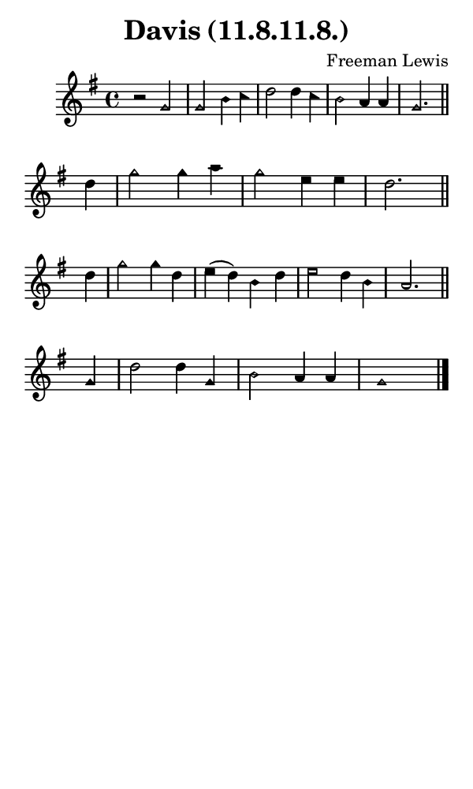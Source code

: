 \version "2.18.2"

#(set-global-staff-size 14)

\header {
  title=\markup {
    Davis (11.8.11.8.)
  }
  composer = \markup {
    Freeman Lewis
  }
  tagline = ##f
}

sopranoMusic = {
  \aikenHeads
  \clef treble
  \key g \major
  \autoBeamOff
  \time 4/4
  \relative c'' {
    \set Score.tempoHideNote = ##t \tempo 4 = 120
    
    r2 g g b4 c d2 d4 c b2 a4 a g2. \bar "||" \break
    d'4 g2 g4 a g2 e4 e d2. \bar "||" \break
    d4 g2 g4 d e( d) b d e2 d4 b a2. \bar "||" \break
    g4 d'2 d4 g, b2 a4 a g1 \bar "|."

  }
}

#(set! paper-alist (cons '("phone" . (cons (* 3 in) (* 5 in))) paper-alist))

\paper {
  #(set-paper-size "phone")
}

\score {
  <<
    \new Staff {
      \new Voice {
	\sopranoMusic
      }
    }
  >>
}